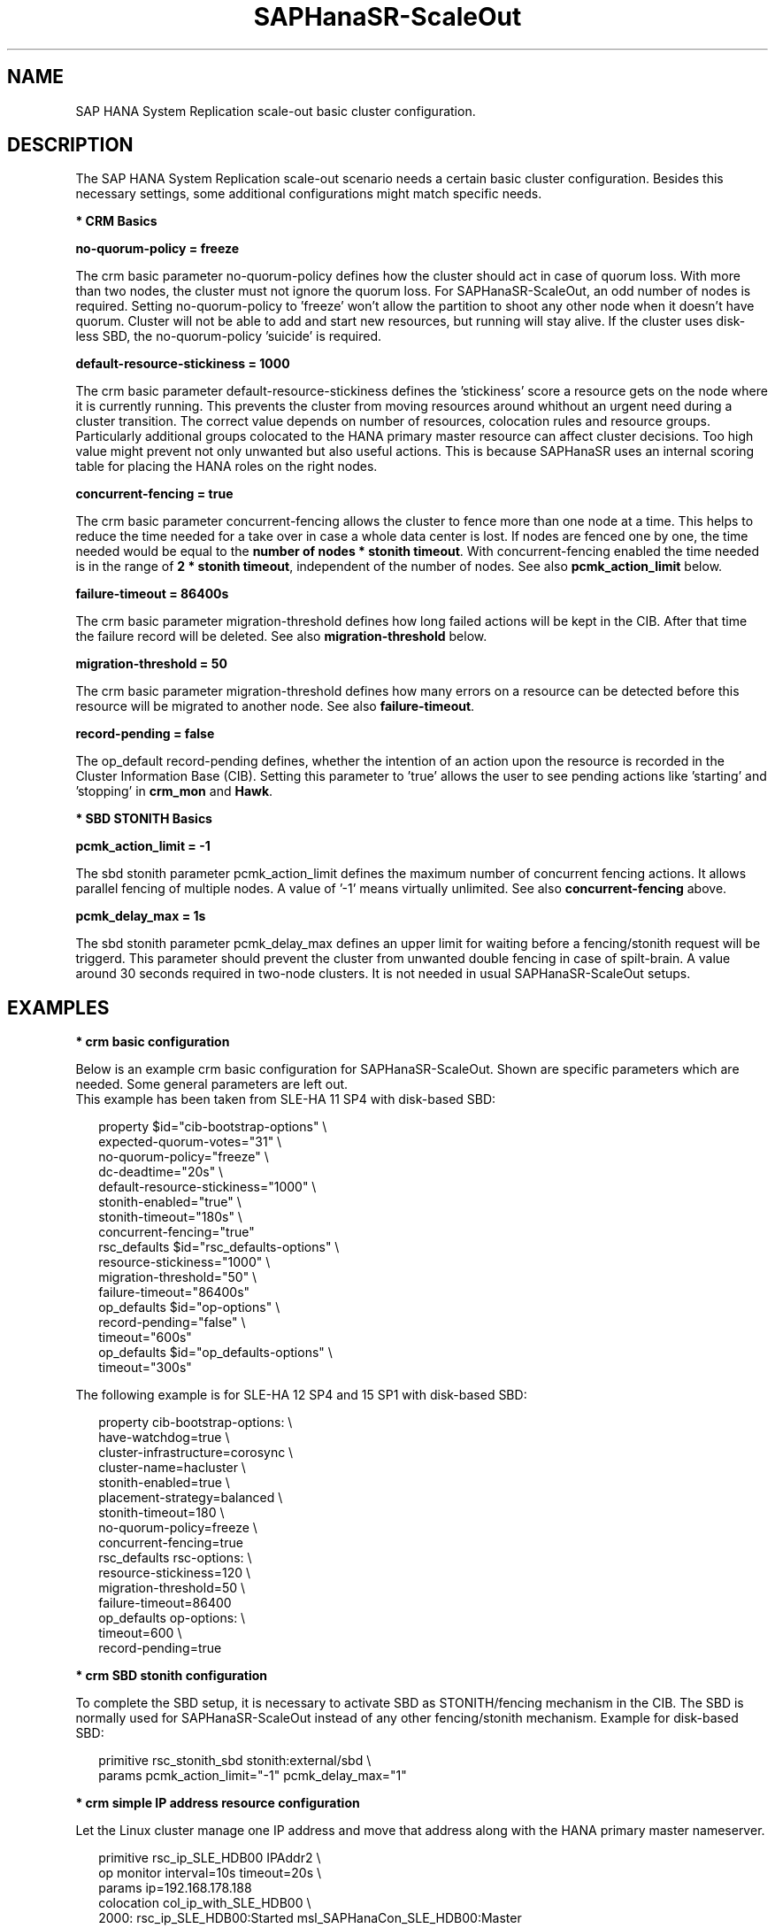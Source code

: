 .\" Version: 0.170.0
.\"
.TH SAPHanaSR-ScaleOut 7 "15 Jul 2020" "" "SAPHanaSR-ScaleOut_basic_cluster"
.\"
.SH NAME
SAP HANA System Replication scale-out basic cluster configuration.
.PP
.\"
.SH DESCRIPTION
.\"
The SAP HANA System Replication scale-out scenario needs a certain basic
cluster configuration. Besides this necessary settings, some additional
configurations might match specific needs.
.\"
.\" \fB* Corosync Basics\fR
.\"
.\".PP

\fB* CRM Basics\fR

\fBno-quorum-policy = freeze\fR

The crm basic parameter no-quorum-policy defines how the cluster should act in
case of quorum loss. With more than two nodes, the cluster must not ignore the
quorum loss. For SAPHanaSR-ScaleOut, an odd number of nodes is required. Setting
no-quorum-policy to 'freeze' won't allow the partition to shoot any other node
when it doesn't have quorum. Cluster will not be able to add and start new resources,
but running will stay alive.
If the cluster uses disk-less SBD, the no-quorum-policy 'suicide' is required. 

\fBdefault-resource-stickiness = 1000\fR

The crm basic parameter default-resource-stickiness defines the 'stickiness'
score a resource gets on the node where it is currently running. This prevents
the cluster from moving resources around whithout an urgent need during a
cluster transition. The correct value depends on number of resources, colocation
rules and resource groups. Particularly additional groups colocated to the
HANA primary master resource can affect cluster decisions. 
Too high value might prevent not only unwanted but also useful actions.
This is because SAPHanaSR uses an internal scoring table for placing the HANA
roles on the right nodes.

\fBconcurrent-fencing = true\fR

The crm basic parameter concurrent-fencing allows the cluster to fence more
than one node at a time. This helps to reduce the time needed for a take over in
case a whole data center is lost. If nodes are fenced one by one, the time needed
would be equal to the \fBnumber of nodes * stonith timeout\fR. With concurrent-fencing
enabled the time needed is in the range of \fB2 * stonith timeout\fR, independent of
the number of nodes. See also \fBpcmk_action_limit\fR below.

\fBfailure-timeout = 86400s\fR

The crm basic parameter migration-threshold defines how long failed actions will
be kept in the CIB. After that time the failure record will be deleted. 
See also \fBmigration-threshold\fR below.

\fBmigration-threshold = 50\fR

The crm basic parameter migration-threshold defines how many errors on a
resource can be detected before this resource will be migrated to another node.
See also \fBfailure-timeout\fR.

\fBrecord-pending = false\fR

The op_default record-pending defines, whether the intention of an action
upon the resource is recorded in the Cluster Information Base (CIB).
Setting this parameter to 'true' allows the user to see pending actions like 'starting'
and 'stopping' in \fBcrm_mon\fR and \fBHawk\fR.

.PP
\fB* SBD STONITH Basics\fR

\fBpcmk_action_limit = -1\fR

The sbd stonith parameter pcmk_action_limit defines the maximum number of
concurrent fencing actions. It allows parallel fencing of multiple nodes. 
A value of '-1' means virtually unlimited. 
See also \fBconcurrent-fencing\fR above.

\fBpcmk_delay_max = 1s\fR

The sbd stonith parameter pcmk_delay_max defines an upper limit for waiting
before a fencing/stonith request will be triggerd.
This parameter should prevent the cluster from unwanted double fencing in case
of spilt-brain. A value around 30 seconds required in two-node clusters. It is not
needed in usual SAPHanaSR-ScaleOut setups.

.PP
.\"
.SH EXAMPLES

\fB* crm basic configuration\fR

Below is an example crm basic configuration for SAPHanaSR-ScaleOut. Shown are
specific parameters which are needed. Some general parameters are left out.
.br
This example has been taken from SLE-HA 11 SP4 with disk-based SBD:
.PP
.RS 2
.br
property $id="cib-bootstrap-options" \\
.br
 expected-quorum-votes="31" \\
.br
 no-quorum-policy="freeze" \\
.br
 dc-deadtime="20s" \\
.br
 default-resource-stickiness="1000" \\
.br
 stonith-enabled="true" \\
.br
 stonith-timeout="180s" \\
.br
 concurrent-fencing="true"
.br
rsc_defaults $id="rsc_defaults-options" \\
.br
 resource-stickiness="1000" \\
.br
 migration-threshold="50" \\
.br
 failure-timeout="86400s"
.br
op_defaults $id="op-options" \\
.br
 record-pending="false" \\
.br
 timeout="600s"
.br
op_defaults $id="op_defaults-options" \\
.br
 timeout="300s"
.RE
.PP
The following example is for SLE-HA 12 SP4 and 15 SP1 with disk-based SBD:
.PP
.RS 2
.br
property cib-bootstrap-options: \\
.br
 have-watchdog=true \\
.br
 cluster-infrastructure=corosync \\
.br
 cluster-name=hacluster \\
.br
 stonith-enabled=true \\
.br
 placement-strategy=balanced \\
.br
 stonith-timeout=180 \\
.br
 no-quorum-policy=freeze \\
.br
 concurrent-fencing=true
.br
rsc_defaults rsc-options: \\
.br
.\" TODO resource-stickiness=120 or 1000?
 resource-stickiness=120 \\
.br
 migration-threshold=50 \\
.br
 failure-timeout=86400
.br
op_defaults op-options: \\
.br
 timeout=600 \\
.br
 record-pending=true
.RE
.PP
.\" TODO example for SLE-HA 15 SP1 and 12 SP5 with disk-based and diskless SBD.

\fB* crm SBD stonith configuration\fR

To complete the SBD setup, it is necessary to activate SBD as STONITH/fencing
mechanism in the CIB. The SBD is normally used for SAPHanaSR-ScaleOut instead
of any other fencing/stonith mechanism. Example for disk-based SBD:
.PP
.RS 2
.br
primitive rsc_stonith_sbd stonith:external/sbd \\
.br
 params pcmk_action_limit="-1" pcmk_delay_max="1"
.RE
.PP

\fB* crm simple IP address resource configuration\fR

Let the Linux cluster manage one IP address and move that address along
with the HANA primary master nameserver.
.PP
.RS 2
.br
primitive rsc_ip_SLE_HDB00 IPAddr2 \\
.br
 op monitor interval=10s timeout=20s \\
.br
 params ip=192.168.178.188
.br
colocation col_ip_with_SLE_HDB00 \\
.br
 2000: rsc_ip_SLE_HDB00:Started msl_SAPHanaCon_SLE_HDB00:Master
.RE
.PP

\fB* crm IP address for active/active read-enabled resource configuration\fR

Let the Linux cluster manage an additional IP address and move that address
along with the HANA secondary master nameserver.
.br
Note: This example works for two-node HANA scale-out.
.PP
.RS 2
.br
primitive rsc_ip_ro_SLE_HDB00 IPAddr2 \\
.br
 op monitor interval=10s timeout=20s \\
.br
 params ip=192.168.178.199
.br
colocation col_ip_ro_with_slave_SLE_HDB00 \\
.br
 2000: rsc_ip_ro_SLE_HDB00:Started msl_SAPHanaCon_SLE_HDB00:Slave
.br
location loc_ip_ro_not_master_SLE_HDB00 \\
.br
 rsc_ip_ro_SLE_HDB00 \\
.br
 rule -inf: hana_sle_roles ne master1:master:worker:master
.RE
.PP

\fB* crm grouped IP address resource configuration\fR

Let the Linux cluster manage one IP address and move that address along
with the HANA primary master nameserver. An auxiliary resource is needed
for specific public cloud purpose.
.\" TODO
.PP
.RS 2
.br
primitive rsc_ip_SLE_HDB00 IPAddr2 \\
.br
 op monitor interval=10s timeout=20s \\
.br
 params ip=192.168.178.188
.br
primitive rsc_lb_SLE_HDB00 azure-lb \\
.br
 params port=62502
.br
group grp_ip_SLE_HDB00 rsc_lb_SLE_HDB00 rsc_ip_SLE_HDB00 \\
.br
 meta resource-stickiness=1
.br 
colocation col_ip_with_SLE_HDB00 \\
.br
 8000: grp_ip_SLE_HDB00:Started msl_SAPHanaCon_SLE_HDB00:Master
.RE
.PP

\fB* crm NFS check resource configuration\fR

In case of NFS failure, HANA might stop working but the Linux cluster
might not take action. To solve this, a dummy filesystem resource could
be added. If this filesystem reports monitor failures, the node gets fenced
and a take-over is initiated.
.br
Note: Understand the impact before implementing.
.PP
.RS 2
primitive rsc_fs_check_SLE_HDB00 Filesystem \\
.br
  params device="/hana/shared/SLE/check/" \\
  directory="/hana/shared/check/" fstype=nfs4 \\
.br
options="bind,defaults,rw,hard,proto=tcp,intr,noatime,vers=4,lock" \\
.br
 op monitor interval=120 timeout=120 on-fail=fence \\
.br
 op_params OCF_CHECK_LEVEL=20 \\
.br
 op start interval=0 timeout=120 \\
.br
 op stop interval=0 timeout=120
.br
clone cln_fs_check_SLE_HDB00 rsc_fs_check_SLE_HDB00 \\
.br
  meta clone-node-max=1 interleave=true
.br
location fs_check_not_on_majority_maker \\
 cln_fs_check_SLE_HDB00 -inf: vm-majority
.RE
.PP

\fB* check how resource stickiness affects promotion scoring\fR

SAPHanaSR uses an internal scoring table. The promotion scores for HANA
primary and secondary master are in a certain range. The scores used by the
Linux cluster should be in the same range.
.PP
.RS 2
.br
# SAPHanaSR-showAttr | grep master.:master
.br
# crm_simulate -Ls | grep promotion
.RE
.PP
.\"
.SH BUGS
In case of any problem, please use your favourite SAP support process to open
a request for the component BC-OP-LNX-SUSE.
Please report any other feedback and suggestions to feedback@suse.com.
.PP
.\"
.SH SEE ALSO
\fBocf_suse_SAPHanaTopology\fP(7) , \fBocf_suse_SAPHanaController\fP(7) ,
\fBocf_heartbeat_IPAddr2\fP(7) , \fBocf_heartbeat_Filesystem\fP(7) ,
\fBsbd\fP(8) , \fBstonith_sbd\fP(7) , \fBcrm_no_quorum_policy\fP(7) ,
\fBcrm\fP(8) , \fBcrm_simulate\fP(8) , \fBSAPHanaSR-ScaleOut\fP(7) ,
\fBSAPHanaSR-showAttr\fP(7) , \fBcorosync.conf\fP(5) , \fBvotequorum\fP(5) ,
\fBnfs\fP(5) , \fBmount\fP(8) ,
.br
https://documentation.suse.com/sbp/all/?context=sles-sap ,
.br
https://documentation.suse.com/sles-sap/ ,
.br
https://www.clusterlabs.org
.PP
.SH AUTHORS
.br
F.Herschel, L.Pinne.
.PP
.\"
.SH COPYRIGHT
(c) 2018 SUSE Linux GmbH, Germany.
.br
(c) 2019-2020 SUSE LLC
.br
For details see the GNU General Public License at
http://www.gnu.org/licenses/gpl.html
.\"
